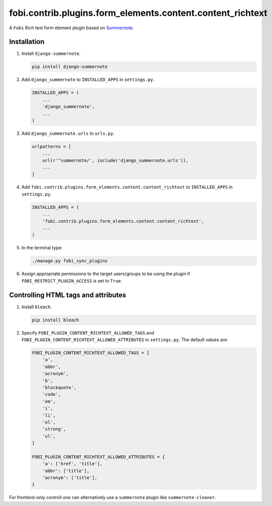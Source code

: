 fobi.contrib.plugins.form_elements.content.content_richtext
-----------------------------------------------------------

A ``Fobi`` Rich text form element plugin based on
`Summernote <https://summernote.org/>`_.

Installation
~~~~~~~~~~~~

(1) Install ``django-summernote``.

    .. code-block:: sh

        pip install django-summernote

(2) Add ``django_summernote`` to ``INSTALLED_APPS`` in ``settings.py``.

    .. code-block:: python

        INSTALLED_APPS = (
            ...
            'django_summernote',
            ...
        )

(3) Add ``django_summernote.urls`` to ``urls.py``.

    .. code-block:: python

        urlpatterns = [
            ...
            url(r'^summernote/', include('django_summernote.urls')),
            ...
        ]

(4) Add ``fobi.contrib.plugins.form_elements.content.content_richtext`` to
    ``INSTALLED_APPS`` in ``settings.py``.

    .. code-block:: python

        INSTALLED_APPS = (
            ...
            'fobi.contrib.plugins.form_elements.content.content_richtext',
            ...
        )

(5) In the terminal type:

    .. code-block:: sh

        ./manage.py fobi_sync_plugins

(6) Assign appropriate permissions to the target users/groups to be using
    the plugin if ``FOBI_RESTRICT_PLUGIN_ACCESS`` is set to ``True``.

Controlling HTML tags and attributes
~~~~~~~~~~~~~~~~~~~~~~~~~~~~~~~~~~~~

(1) Install ``bleach``.

    .. code-block:: sh

        pip install bleach

(2) Specify ``FOBI_PLUGIN_CONTENT_RICHTEXT_ALLOWED_TAGS`` and
    ``FOBI_PLUGIN_CONTENT_RICHTEXT_ALLOWED_ATTRIBUTES`` in
    ``settings.py``. The default values are:

    .. code-block:: python

        FOBI_PLUGIN_CONTENT_RICHTEXT_ALLOWED_TAGS = [
            'a',
            'abbr',
            'acronym',
            'b',
            'blockquote',
            'code',
            'em',
            'i',
            'li',
            'ol',
            'strong',
            'ul',
        ]

        FOBI_PLUGIN_CONTENT_RICHTEXT_ALLOWED_ATTRIBUTES = {
            'a': ['href', 'title'],
            'abbr': ['title'],
            'acronym': ['title'],
        }

For frontend-only controll one can alternatively use
a ``summernote`` plugin like ``summernote-cleaner``.
